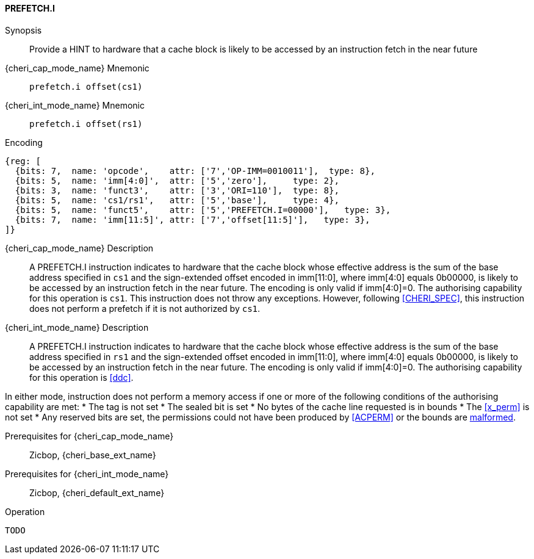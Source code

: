 <<<

[#PREFETCH_I,reftext="PREFETCH.I"]
==== PREFETCH.I

Synopsis::
Provide a HINT to hardware that a cache block is likely to be accessed by an
instruction fetch in the near future

pass:attributes,quotes[{cheri_cap_mode_name}] Mnemonic::
`prefetch.i offset(cs1)`

pass:attributes,quotes[{cheri_int_mode_name}] Mnemonic::
`prefetch.i offset(rs1)`

Encoding::
[wavedrom, , svg]
....
{reg: [
  {bits: 7,  name: 'opcode',    attr: ['7','OP-IMM=0010011'],  type: 8},
  {bits: 5,  name: 'imm[4:0]',  attr: ['5','zero'],     type: 2},
  {bits: 3,  name: 'funct3',    attr: ['3','ORI=110'],  type: 8},
  {bits: 5,  name: 'cs1/rs1',   attr: ['5','base'],     type: 4},
  {bits: 5,  name: 'funct5',    attr: ['5','PREFETCH.I=00000'],   type: 3},
  {bits: 7,  name: 'imm[11:5]', attr: ['7','offset[11:5]'],   type: 3},
]}
....

pass:attributes,quotes[{cheri_cap_mode_name}] Description::
A PREFETCH.I instruction indicates to hardware that the cache block whose
effective address is the sum of the base address specified in `cs1` and the
sign-extended offset encoded in imm[11:0], where imm[4:0] equals 0b00000, is
likely to be accessed by an instruction fetch in the near future. The encoding
is only valid if imm[4:0]=0. The authorising capability for this operation is
`cs1`. This instruction does not throw any exceptions. However, following
<<CHERI_SPEC>>, this instruction does not perform a prefetch if it is
not authorized by `cs1`.

pass:attributes,quotes[{cheri_int_mode_name}] Description::
A PREFETCH.I instruction indicates to hardware that the cache block whose
effective address is the sum of the base address specified in `rs1` and the
sign-extended offset encoded in imm[11:0], where imm[4:0] equals 0b00000, is
likely to be accessed by an instruction fetch in the near future. The encoding
is only valid if imm[4:0]=0. The authorising capability for this operation is
<<ddc>>.

In either mode, instruction does not perform a memory access
if one or more of the following conditions of the authorising capability are met:
* The tag is not set
* The sealed bit is set
* No bytes of the cache line requested is in bounds
* The <<x_perm>> is not set
* Any reserved bits are set, the permissions could not have been produced by <<ACPERM>> or the bounds are <<section_cap_malformed,malformed>>.

Prerequisites for pass:attributes,quotes[{cheri_cap_mode_name}]::
Zicbop, {cheri_base_ext_name}

Prerequisites for pass:attributes,quotes[{cheri_int_mode_name}]::
Zicbop, {cheri_default_ext_name}

Operation::
[source,sail]
--
TODO
--
